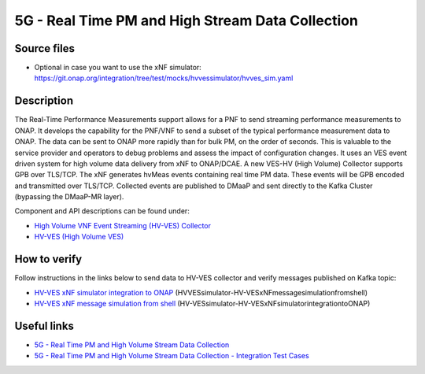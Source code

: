 .. This work is licensed under a Creative Commons Attribution 4.0
   International License. http://creativecommons.org/licenses/by/4.0

.. _docs_realtime_pm:

5G - Real Time PM and High Stream Data Collection
-------------------------------------------------

Source files
~~~~~~~~~~~~

- Optional in case you want to use the xNF simulator: https://git.onap.org/integration/tree/test/mocks/hvvessimulator/hvves_sim.yaml

Description
~~~~~~~~~~~

The Real-Time Performance Measurements support allows for a PNF to send streaming performance measurements to ONAP. It develops the capability for the PNF/VNF to send a subset of the typical performance measurement data to ONAP. The data can be sent to ONAP more rapidly than for bulk PM, on the order of seconds. This is valuable to the service provider and operators to debug problems and assess the impact of configuration changes. It uses an VES event driven system for high volume data delivery from xNF to ONAP/DCAE.  A new VES-HV (High Volume) Collector supports GPB over TLS/TCP. The xNF generates hvMeas events containing real time PM data.  These events will be GPB encoded and transmitted over TLS/TCP. Collected events are published to DMaaP and sent directly to the Kafka Cluster (bypassing the DMaaP-MR layer).

Component and API descriptions can be found under:

- `High Volume VNF Event Streaming (HV-VES) Collector <https://docs.onap.org/projects/onap-dcaegen2/en/frankfurt/sections/services/ves-hv/index.html>`_
- `HV-VES (High Volume VES) <https://docs.onap.org/projects/onap-dcaegen2/en/frankfurt/sections/apis/ves-hv/index.html#hv-ves-high-volume-ves>`_

How to verify
~~~~~~~~~~~~~

Follow instructions in the links below to send data to HV-VES collector and verify messages published on Kafka topic:

- `HV-VES xNF simulator integration to ONAP <https://wiki.onap.org/display/DW/HV-VES+simulator>`_ (HVVESsimulator-HV-VESxNFmessagesimulationfromshell)
- `HV-VES xNF message simulation from shell <https://wiki.onap.org/display/DW/HV-VES+simulator>`_ (HV-VESsimulator-HV-VESxNFsimulatorintegrationtoONAP)

Useful links
~~~~~~~~~~~~

- `5G - Real Time PM and High Volume Stream Data Collection <https://wiki.onap.org/display/DW/5G+-+Real+Time+PM+and+High+Volume+Stream+Data+Collection>`_
- `5G - Real Time PM and High Volume Stream Data Collection - Integration Test Cases <https://wiki.onap.org/display/DW/5G+-+Real+Time+PM+and+High+Volume+Stream+Data+Collection+-+Integration+Test+Cases>`_
